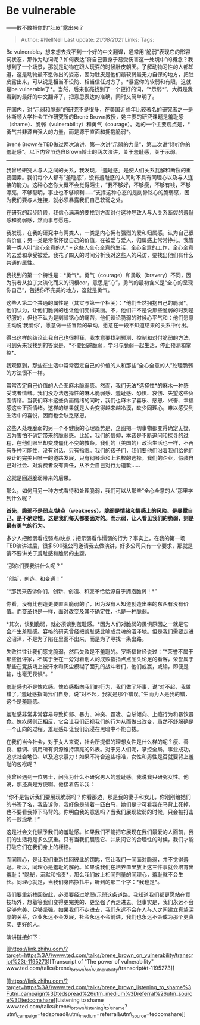 * Be vulnerable
  :PROPERTIES:
  :CUSTOM_ID: be-vulnerable
  :END:

------敢不敢把你的“肚皮”露出来？

#+BEGIN_QUOTE
  Author: #NellNell Last update: /21/08/2021/ Links: Tags:
#+END_QUOTE

Be
vulnerable，想来想去找不到一个好的中文翻译，通常用“脆弱”表现它的形容词状态，那作为动词呢？如何表达“将自己置身于易受伤害这一处境中”的概念？我想到了一个场景，那就是动物在跟人玩耍的时候肚皮朝天。了解动物习性的人都知道，这是动物最不愿做出的姿态，因为肚皮是他们最软弱最无力自保的地方，把肚皮露出来，可以说是相当不设防、相当信任对方了。*暴露你的软弱和有限，这就是be
vulnerable了*。当然，后来张亮找到了一个更好的词，“*示弱*”，大概是我看到的最好的中文翻译了，把意思表达的准确，同时又简单明了。

在国内，对“示弱和脆弱”的研究不是很多，在美国近些年比较著名的研究者之一是休斯顿大学社会工作研究所的Brené
Brown教授，她主要的研究课题是羞耻感（shame）、脆弱（vulnerability）和勇气（courage）。她的一个主要观点是，*勇气并非源自强大的力量，而是源于直面和拥抱脆弱*。

Brené
Brown在TED做过两次演讲，第一次讲“示弱的力量”，第二次讲“倾听你的羞耻感“。以下内容节选自Brown博士的两次演讲，关于羞耻感，关于示弱。

--------------

我曾经研究人与人之间的关系，我发现，「羞耻感」是使人们关系瓦解和断裂的重要因素。我们每个人都有“羞耻感”，没有羞耻感的人同时不具有同理心以及与人连接的能力。这种心态你大概不会觉得陌生，“我不够好，不够瘦，不够有钱，不够漂亮，不够聪明，事业也不够顺利......“支撑这种心态的是刻骨铭心的脆弱感，因为我们要与人连接，就必须暴露我们自己软弱之处。

在研究的起步阶段，我信心满满的要找到方面对付这种导致人与人关系断裂的羞耻感和脆弱感，然而事与愿违。

我发现，在我的研究中有两类人，一类是内心拥有强烈的爱和归属感，认为自己很有价值；另一类是常常怀疑自己的价值，在被爱与爱人、归属感上常常挣扎。我管第一类人叫“全心全意的人”
--
这些人全心全意的生活，全心全意的工作，全心全意的去爱和享受被爱。我花了四天的时间分析我对这些人的采访，要找出他们有什么共通的属性。

我找到的第一个特性是：*勇气*。勇气（courage）和勇敢（bravery）不同，因为前者从拉丁文演化而来的词根cor，意思是“心”，勇气的最初含义是“全心的呈现你自己“，包括你不完美的地方，这就是勇气。

这些人第二个共通的属性是（其实与第一个相关）：*他们全然拥抱自己的脆弱*。他们认为，让他们脆弱的也让他们变得美丽。不，他们并不是说那些脆弱的时刻是舒服的，但也不认为是刻骨铭心的痛苦，他们谈论脆弱的时候心平气和：他们愿意主动说‘我爱你'，愿意做一些冒险的举动，愿意在一段不知道结果的关系中付出。

得出这样的结论让我自己也很抓狂，我本意要找到预测、控制和对付脆弱的方法，可到头来我找到的答案是，*不要回避脆弱，学习与脆弱一起生活，停止预测和掌控*。

我观察到，那些在生活中常常否定自己的价值的人和那些“全心全意的人”处理脆弱的方法很不一样。

常常否定自己价值的人企图麻木脆弱感。然而，我们无法*选择性*的麻木一种感受或者情绪。我们没办法选择性的麻木脆弱感、羞耻感、恐惧、哀伤、失望这些负面情绪。当我们麻木这些负面情绪的同时，我们也麻木了喜乐、感恩、兴奋、幸福感这些正面情绪。这样的结果就是人会变得越来越冷漠，缺少同理心，难以感受到生活中的喜悦，因而也会缺乏感恩。

这些人处理脆弱的另一个不健康的心理趋势是，企图把一切事物都变得确定无疑，因为害怕不确定带来的脆弱感。比如，我们的信仰，本该是不断追问和探寻的过程，在他们眼里却变成僵化不变的教条。我们的（美国的）政治生活也一样，不再有多种可能性，没有对话，只有指责。我们的孩子们，我们要他们沿着我们给他们设计的完美且唯一的道路发展，只有钢琴班和上名校的选择。我们的企业，假装自己对社会、对消费者没有责任，从不会自己对行为道歉......

这就是回避脆弱带来的后果。

那么，如何用另一种方式看待和处理脆弱，我们可以从那些“全心全意的人”那里学到什么呢？

*首先，脆弱不是弱点/缺点（weakness）。脆弱是情绪和情感上的风险、是暴露自己、是不确定性。这是我们每天都要面对的。而示弱，让人看见我们的脆弱，则是最有勇气的行为。*

多少人把脆弱看成弱点/缺点；把示弱看作懦弱的行为？事实上，在我的第一场TED演讲过后，很多500强公司邀请我去做演讲，好多公司只有一个要求，那就是请不要讲关于羞耻感和脆弱的主题。

“那你们要我讲什么呢？”

“创新，创造，和变通！“

”*那我来告诉你们，创新、创造、和变革恰恰源自于拥抱脆弱！*“

你看，没有比创造更要直面脆弱的了，因为没有人知道创造出来的东西有没有价值。而变革也是一样，面对改变及其不确定性，也是一种脆弱。

*其次，谈到脆弱，就必须谈到羞耻感。*因为人们对脆弱的畏惧原因之一就是它会产生羞耻感。容格的研究曾经把羞耻感比喻成灵魂的沼泽地。但是我们需要走进这沼泽，不是为了陷在里面不出来，而是为了寻找一条出路。

失败往往让我们感觉脆弱，然后失败是不羞耻的。罗斯福曾经说过：“*荣誉不属于那些批评家，不属于坐在一旁对着别人的成败指指点点品头论足的看客，荣誉属于那些在竞技场上被汗水和灰尘模糊了面孔的战斗者们，他们或赢，或输，即便是输，也毫无畏惧*。“

羞耻感也不是愧疚感。愧疚感指向我们的行为，我们做了坏事，说“对不起，我做错了。”羞耻感指向我们自身，说“对不起，我就是那个错误。”生而为人是我的错，这个是羞耻感。

羞耻感非常非常容易导致抑郁、暴力、冲突、霸凌、自杀倾向、上瘾行为和暴饮暴食。愧疚感则正相反，它会让我们正视我们的行为从而做出改变，虽然不舒服确是一个正向的过程。羞耻感却让我们沉浸在黑暗中不能自拔。

在我们当今社会，对于女人来说，社会所提倡的理想女性是什么样的呢？瘦、善良、低调、调用所有资源维持漂亮的外表。对于男人们呢，掌控全局，事业成功，追求社会地位、以及追求暴力！如果不符合这些标准，女性和男性是否就要背上羞耻的包袱呢？

我曾经遇到一位男士，问我为什么不研究男人的羞耻感。我说我只研究女性。他说，那还真是方便啊。他接着告诉我：

“你不是告诉我们要展现脆弱吗？你看那边，那是我的妻子和女儿，你刚刚给她们的书签了名，我告诉你，我好像是骑着一匹白马，她们是宁可看我在马背上死掉，也不要看我掉下马背的。你明白我的意思吗？当我们展现软弱的时候，只会被打击的一败涂地！“

这是社会文化赋予我们的羞耻感。如果我们不能把它展现在我们最爱的人面前，我们的生活将是多么沉重。只有当我们展现它、并质问它的合理性的时候，我们才能打破它们在我们身上的桎梏。

而同理心，是让我们重新找回彼此的钥匙，它让我们一同面对脆弱，并不觉得羞耻。所以，同理心是羞耻的解药。如果说我们在培养皿里放上这三件事就会培育出羞耻：*隐秘，沉默和指责*，那么我们放上相同剂量的同理心，羞耻就不会生长。同理心就是，当我们身陷挣扎中，听到的那三个字：*我也是*。

我们要重新找回彼此，必须要经过脆弱/示弱这条道路。我知道我们都更愿站在竞技场外，想着等我们变得更完美的、更坚强了再走进去。但事实是，我们永远不会足够完美、足够坚强。如果我们不走进去，我们永远不会在人与人之间建立真挚深厚的关系，企业永远不会发展，社会永远不会前进，我们也永远不会成为那个更真实、更好的人。

演讲链接如下：

[[https://link.zhihu.com/?target=https%3A//www.ted.com/talks/brene_brown_on_vulnerability/transcript%23t-1195273][Transcript
of "The power of
vulnerability"​www.ted.com/talks/brene\_brown\_on\_vulnerability/transcript#t-1195273[[https://pic2.zhimg.com/v2-6be1f8118c17504669ce17a1225f0879_180x120.jpg]]]]

[[https://link.zhihu.com/?target=https%3A//www.ted.com/talks/brene_brown_listening_to_shame%3Futm_campaign%3Dtedspread%26utm_medium%3Dreferral%26utm_source%3Dtedcomshare][Listening
to
shame​www.ted.com/talks/brene\_brown\_listening\_to\_shame?utm\_campaign=tedspread&utm\_medium=referral&utm\_source=tedcomshare[[https://pic1.zhimg.com/v2-177e3806026e17e457d0ada0d16a9520_180x120.jpg]]]]
